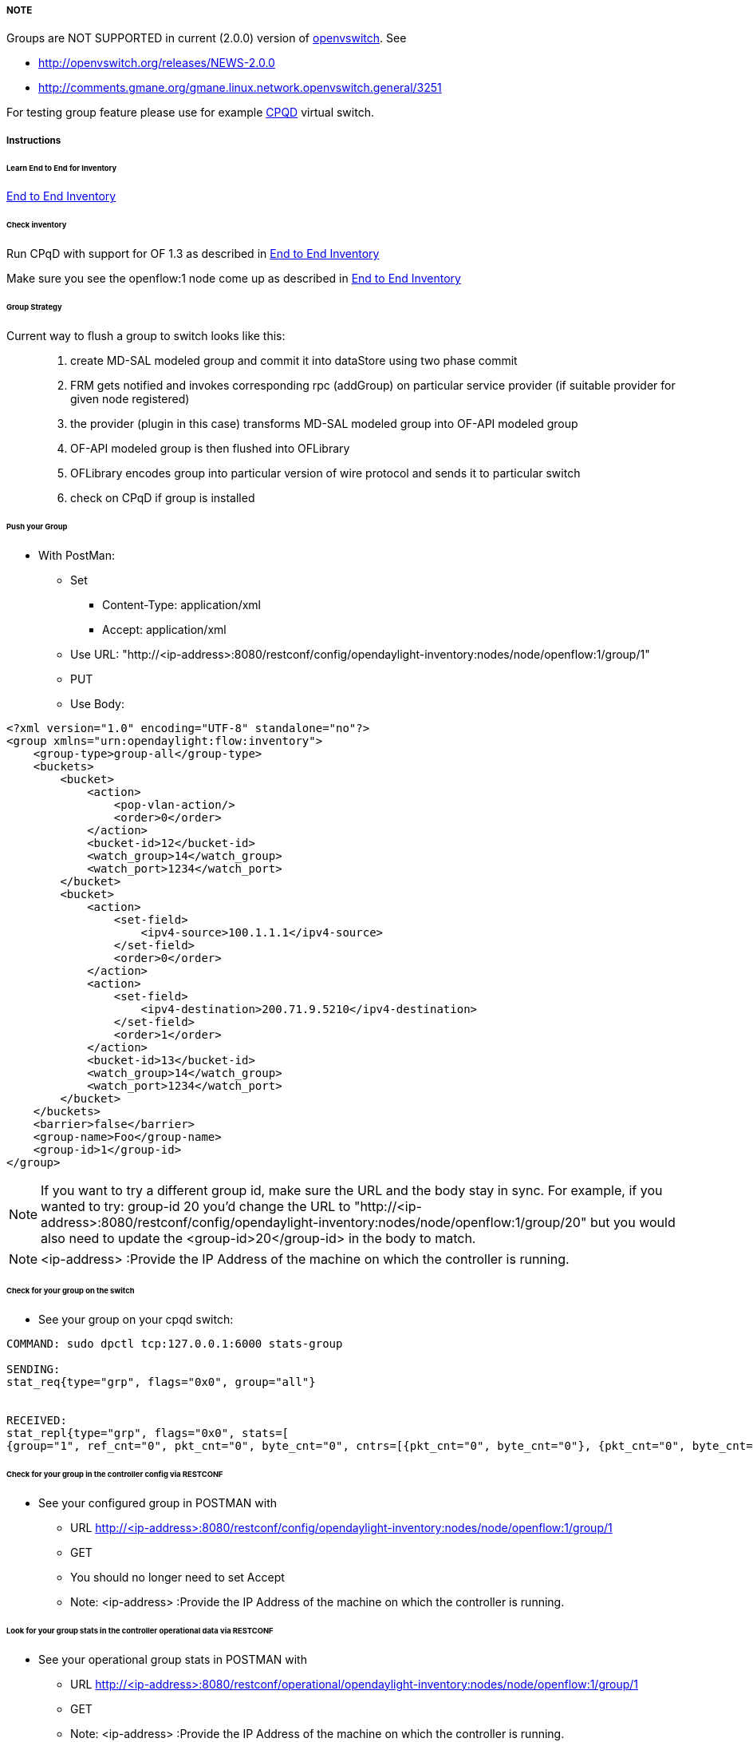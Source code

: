 [[note]]
===== NOTE

Groups are NOT SUPPORTED in current (2.0.0) version of
http://www.openvswitch.org/download[openvswitch]. See

* http://openvswitch.org/releases/NEWS-2.0.0
* http://comments.gmane.org/gmane.linux.network.openvswitch.general/3251

For testing group feature please use for example <<odl-ofp-end-to-end-inventory_introduction-introduction,
CPQD>> virtual switch.

===== Instructions
====== Learn End to End for Inventory

<<odl-ofp-end-to-end-inventory_introduction-introduction,End to End Inventory>>

====== Check inventory

Run CPqD with support for OF 1.3 as described in <<odl-ofp-end-to-end-inventory_introduction-introduction,End to End Inventory>>

Make sure you see the openflow:1 node come up as described in <<odl-ofp-end-to-end-inventory_introduction-introduction,End to End Inventory>>

====== Group Strategy

Current way to flush a group to switch looks like this: ::

. create MD-SAL modeled group and commit it into dataStore using two phase commit
. FRM gets notified and invokes corresponding rpc (addGroup) on particular service provider (if suitable provider for given node registered)
. the provider (plugin in this case) transforms MD-SAL modeled group into OF-API modeled group
. OF-API modeled group is then flushed into OFLibrary
. OFLibrary encodes group into particular version of wire protocol and sends it to particular switch
. check on CPqD if group is installed

====== Push your Group

* With PostMan:
** Set
*** Content-Type: application/xml
*** Accept: application/xml
** Use URL: "http://<ip-address>:8080/restconf/config/opendaylight-inventory:nodes/node/openflow:1/group/1"
** PUT
** Use Body:

[source,xml]
-----
<?xml version="1.0" encoding="UTF-8" standalone="no"?>
<group xmlns="urn:opendaylight:flow:inventory">
    <group-type>group-all</group-type>
    <buckets>
        <bucket>
            <action>
                <pop-vlan-action/>
                <order>0</order>
            </action>
            <bucket-id>12</bucket-id>
            <watch_group>14</watch_group>
            <watch_port>1234</watch_port>
        </bucket>
        <bucket>
            <action>
                <set-field>
                    <ipv4-source>100.1.1.1</ipv4-source>
                </set-field>
                <order>0</order>
            </action>
            <action>
                <set-field>
                    <ipv4-destination>200.71.9.5210</ipv4-destination>
                </set-field>
                <order>1</order>
            </action>
            <bucket-id>13</bucket-id>
            <watch_group>14</watch_group>
            <watch_port>1234</watch_port>
        </bucket>
    </buckets>
    <barrier>false</barrier>
    <group-name>Foo</group-name>
    <group-id>1</group-id>
</group>
-----

NOTE: If you want to try a different group id, make sure the URL and the body stay in sync. For example, if you wanted to try: group-id 20 you'd change the URL to "http://<ip-address>:8080/restconf/config/opendaylight-inventory:nodes/node/openflow:1/group/20" but you would also need to update the <group-id>20</group-id> in the body to match.

NOTE: <ip-address> :Provide the IP Address of the machine on which the controller is running.


====== Check for your group on the switch

* See your group on your cpqd switch:

----
COMMAND: sudo dpctl tcp:127.0.0.1:6000 stats-group

SENDING:
stat_req{type="grp", flags="0x0", group="all"}


RECEIVED:
stat_repl{type="grp", flags="0x0", stats=[
{group="1", ref_cnt="0", pkt_cnt="0", byte_cnt="0", cntrs=[{pkt_cnt="0", byte_cnt="0"}, {pkt_cnt="0", byte_cnt="0"}]}]}
----

====== Check for your group in the controller config via RESTCONF

* See your configured group in POSTMAN with
** URL http://<ip-address>:8080/restconf/config/opendaylight-inventory:nodes/node/openflow:1/group/1
** GET
** You should no longer need to set Accept
** Note: <ip-address> :Provide the IP Address of the machine on which the controller is running.

====== Look for your group stats in the controller operational data via RESTCONF

* See your operational group stats in POSTMAN with
** URL http://<ip-address>:8080/restconf/operational/opendaylight-inventory:nodes/node/openflow:1/group/1
** GET
** Note: <ip-address> :Provide the IP Address of the machine on which the controller is running.

===== Discovering and testing Group Types

Currently, the openflowplugin has a test-provider that allows you to push various groups through the system from the OSGI command line. Once those groups have been pushed through, you can see them as examples and then use them to see in the config what a particular group example looks like.

===== Using addGroup

From the

----
cd openflowplugin/distribution/base/target/distributions-openflowplugin-base-0.0.1-SNAPSHOT-osgipackage/opendaylight
./run.sh
----

Point your CPqD at the controller as described above.

once you can see your node (probably openflow:1 if you've been following along) in the inventory, at the OSGI command line try running:

----
addGroup openflow:1
----

This will install a group in the switch. You can check whether the group is installed or not.

Once you've done that, use

* GET
* Accept: application/xml
* URL: "http://<ip-address>:8080/restconf/config/opendaylight-inventory:nodes/node/openflow:1/group/1"
** Note: <ip-address> :Provide the IP Address of the machine on which the controller is running.

NOTE: Before attempting to PUT a group you have created via addGroup, please change its URL and body to, for example, use group 1 instead of group 2 or another Group Id, so that they don't collide.

NOTE: There are several test command providers and the one handling groups is OpenflowpluginGroupTestCommandProvider. Methods, which can be use as commands in OSGI-console have prefix '_'.


===== Example Group

Examples for XML for various Group Types can be found in the test-scripts bundle of the plugin code with names g1.xml, g2.xml and g3.xml. 